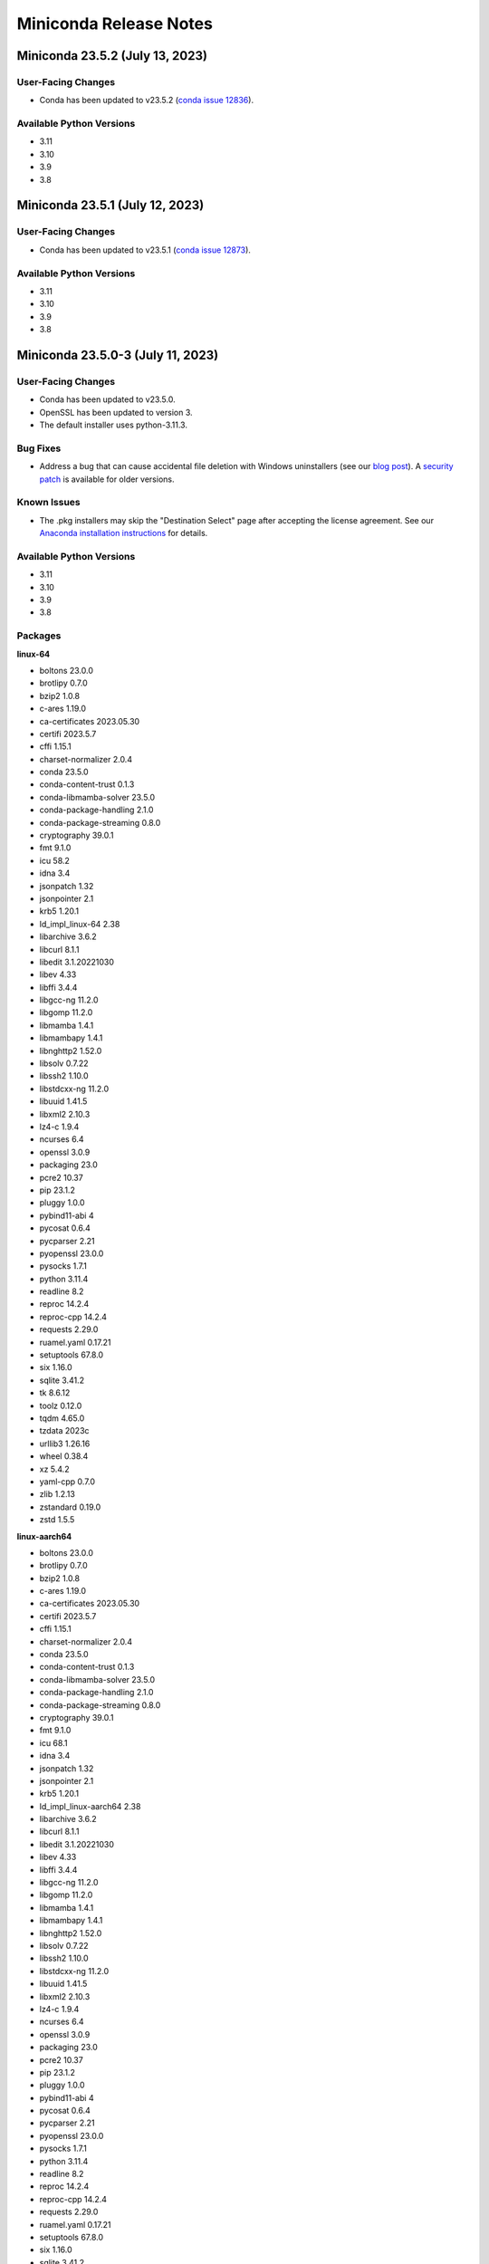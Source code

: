 =======================
Miniconda Release Notes
=======================

Miniconda 23.5.2 (July 13, 2023)
^^^^^^^^^^^^^^^^^^^^^^^^^^^^^^^^

User-Facing Changes
-------------------

* Conda has been updated to v23.5.2 (`conda issue 12836 <https://github.com/conda/conda/issues/12836>`_).

Available Python Versions
--------------------------

* 3.11
* 3.10
* 3.9
* 3.8



Miniconda 23.5.1 (July 12, 2023)
^^^^^^^^^^^^^^^^^^^^^^^^^^^^^^^^

User-Facing Changes
-------------------

* Conda has been updated to v23.5.1 (`conda issue 12873 <https://github.com/conda/conda/issues/12873>`_).

Available Python Versions
--------------------------

* 3.11
* 3.10
* 3.9
* 3.8



Miniconda 23.5.0-3 (July 11, 2023)
^^^^^^^^^^^^^^^^^^^^^^^^^^^^^^^^^^

User-Facing Changes
-------------------

* Conda has been updated to v23.5.0.
* OpenSSL has been updated to version 3.
* The default installer uses python-3.11.3.


Bug Fixes
---------

* Address a bug that can cause accidental file deletion with Windows uninstallers (see our `blog post <https://www.anaconda.com/blog/windows-installer-security-fix>`_). A `security patch <https://repo.anaconda.com/miniconda/Miniconda3-uninstaller-patch-win-64-2023.07-0.exe>`_ is available for older versions.


Known Issues
------------

* The .pkg installers may skip the "Destination Select" page after accepting the license agreement. See our `Anaconda installation instructions <https://docs.anaconda.com/free/anaconda/install/mac-os/>`_ for details.


Available Python Versions
--------------------------

* 3.11
* 3.10
* 3.9
* 3.8


Packages
--------

**linux-64**


* boltons 23.0.0
* brotlipy 0.7.0
* bzip2 1.0.8
* c-ares 1.19.0
* ca-certificates 2023.05.30
* certifi 2023.5.7
* cffi 1.15.1
* charset-normalizer 2.0.4
* conda 23.5.0
* conda-content-trust 0.1.3
* conda-libmamba-solver 23.5.0
* conda-package-handling 2.1.0
* conda-package-streaming 0.8.0
* cryptography 39.0.1
* fmt 9.1.0
* icu 58.2
* idna 3.4
* jsonpatch 1.32
* jsonpointer 2.1
* krb5 1.20.1
* ld_impl_linux-64 2.38
* libarchive 3.6.2
* libcurl 8.1.1
* libedit 3.1.20221030
* libev 4.33
* libffi 3.4.4
* libgcc-ng 11.2.0
* libgomp 11.2.0
* libmamba 1.4.1
* libmambapy 1.4.1
* libnghttp2 1.52.0
* libsolv 0.7.22
* libssh2 1.10.0
* libstdcxx-ng 11.2.0
* libuuid 1.41.5
* libxml2 2.10.3
* lz4-c 1.9.4
* ncurses 6.4
* openssl 3.0.9
* packaging 23.0
* pcre2 10.37
* pip 23.1.2
* pluggy 1.0.0
* pybind11-abi 4
* pycosat 0.6.4
* pycparser 2.21
* pyopenssl 23.0.0
* pysocks 1.7.1
* python 3.11.4
* readline 8.2
* reproc 14.2.4
* reproc-cpp 14.2.4
* requests 2.29.0
* ruamel.yaml 0.17.21
* setuptools 67.8.0
* six 1.16.0
* sqlite 3.41.2
* tk 8.6.12
* toolz 0.12.0
* tqdm 4.65.0
* tzdata 2023c
* urllib3 1.26.16
* wheel 0.38.4
* xz 5.4.2
* yaml-cpp 0.7.0
* zlib 1.2.13
* zstandard 0.19.0
* zstd 1.5.5

**linux-aarch64**


* boltons 23.0.0
* brotlipy 0.7.0
* bzip2 1.0.8
* c-ares 1.19.0
* ca-certificates 2023.05.30
* certifi 2023.5.7
* cffi 1.15.1
* charset-normalizer 2.0.4
* conda 23.5.0
* conda-content-trust 0.1.3
* conda-libmamba-solver 23.5.0
* conda-package-handling 2.1.0
* conda-package-streaming 0.8.0
* cryptography 39.0.1
* fmt 9.1.0
* icu 68.1
* idna 3.4
* jsonpatch 1.32
* jsonpointer 2.1
* krb5 1.20.1
* ld_impl_linux-aarch64 2.38
* libarchive 3.6.2
* libcurl 8.1.1
* libedit 3.1.20221030
* libev 4.33
* libffi 3.4.4
* libgcc-ng 11.2.0
* libgomp 11.2.0
* libmamba 1.4.1
* libmambapy 1.4.1
* libnghttp2 1.52.0
* libsolv 0.7.22
* libssh2 1.10.0
* libstdcxx-ng 11.2.0
* libuuid 1.41.5
* libxml2 2.10.3
* lz4-c 1.9.4
* ncurses 6.4
* openssl 3.0.9
* packaging 23.0
* pcre2 10.37
* pip 23.1.2
* pluggy 1.0.0
* pybind11-abi 4
* pycosat 0.6.4
* pycparser 2.21
* pyopenssl 23.0.0
* pysocks 1.7.1
* python 3.11.4
* readline 8.2
* reproc 14.2.4
* reproc-cpp 14.2.4
* requests 2.29.0
* ruamel.yaml 0.17.21
* setuptools 67.8.0
* six 1.16.0
* sqlite 3.41.2
* tk 8.6.12
* toolz 0.12.0
* tqdm 4.65.0
* tzdata 2023c
* urllib3 1.26.16
* wheel 0.38.4
* xz 5.4.2
* yaml-cpp 0.7.0
* zlib 1.2.13
* zstandard 0.19.0
* zstd 1.5.5

**linux-ppc64le**


* boltons 23.0.0
* brotlipy 0.7.0
* bzip2 1.0.8
* c-ares 1.19.0
* ca-certificates 2023.05.30
* certifi 2023.5.7
* cffi 1.15.1
* charset-normalizer 2.0.4
* conda 23.5.0
* conda-content-trust 0.1.3
* conda-libmamba-solver 23.5.0
* conda-package-handling 2.1.0
* conda-package-streaming 0.8.0
* cryptography 39.0.1
* fmt 9.1.0
* icu 58.2
* idna 3.4
* jsonpatch 1.32
* jsonpointer 2.1
* krb5 1.20.1
* ld_impl_linux-ppc64le 2.38
* libarchive 3.6.2
* libcurl 8.1.1
* libedit 3.1.20221030
* libev 4.33
* libffi 3.4.4
* libgcc-ng 11.2.0
* libgomp 11.2.0
* libmamba 1.4.1
* libmambapy 1.4.1
* libnghttp2 1.52.0
* libsolv 0.7.22
* libssh2 1.10.0
* libstdcxx-ng 11.2.0
* libuuid 1.41.5
* libxml2 2.10.3
* lz4-c 1.9.4
* ncurses 6.4
* openssl 3.0.9
* packaging 23.0
* pcre2 10.37
* pip 23.1.2
* pluggy 1.0.0
* pybind11-abi 4
* pycosat 0.6.4
* pycparser 2.21
* pyopenssl 23.0.0
* pysocks 1.7.1
* python 3.11.4
* readline 8.2
* reproc 14.2.4
* reproc-cpp 14.2.4
* requests 2.29.0
* ruamel.yaml 0.17.21
* setuptools 67.8.0
* six 1.16.0
* sqlite 3.41.2
* tk 8.6.12
* toolz 0.12.0
* tqdm 4.65.0
* tzdata 2023c
* urllib3 1.26.16
* wheel 0.38.4
* xz 5.4.2
* yaml-cpp 0.7.0
* zlib 1.2.13
* zstandard 0.19.0
* zstd 1.5.5

**linux-s390x**


* boltons 23.0.0
* brotlipy 0.7.0
* bzip2 1.0.8
* c-ares 1.19.0
* ca-certificates 2023.05.30
* certifi 2023.5.7
* cffi 1.15.1
* charset-normalizer 2.0.4
* conda 23.5.0
* conda-content-trust 0.1.3
* conda-libmamba-solver 23.5.0
* conda-package-handling 2.1.0
* conda-package-streaming 0.8.0
* cryptography 39.0.1
* fmt 9.1.0
* icu 68.1
* idna 3.3
* jsonpatch 1.32
* jsonpointer 2.1
* krb5 1.20.1
* ld_impl_linux-s390x 2.38
* libarchive 3.6.2
* libcurl 8.1.1
* libedit 3.1.20221030
* libev 4.33
* libffi 3.4.2
* libgcc-ng 11.2.0
* libgomp 11.2.0
* libmamba 1.4.1
* libmambapy 1.4.1
* libnghttp2 1.52.0
* libsolv 0.7.22
* libssh2 1.10.0
* libstdcxx-ng 11.2.0
* libuuid 1.41.5
* libxml2 2.10.3
* lz4-c 1.9.4
* ncurses 6.4
* openssl 3.0.9
* packaging 23.0
* pcre2 10.37
* pip 23.1.2
* pluggy 1.0.0
* pybind11-abi 4
* pycosat 0.6.4
* pycparser 2.21
* pyopenssl 23.0.0
* pysocks 1.7.1
* python 3.11.4
* readline 8.2
* reproc 14.2.4
* reproc-cpp 14.2.4
* requests 2.29.0
* ruamel.yaml 0.17.21
* setuptools 67.8.0
* six 1.16.0
* sqlite 3.41.2
* tk 8.6.12
* toolz 0.12.0
* tqdm 4.65.0
* tzdata 2023c
* urllib3 1.26.16
* wheel 0.38.4
* xz 5.4.2
* yaml-cpp 0.7.0
* zlib 1.2.13
* zstandard 0.19.0
* zstd 1.5.5

**osx-64**


* boltons 23.0.0
* brotlipy 0.7.0
* bzip2 1.0.8
* c-ares 1.19.0
* ca-certificates 2023.05.30
* certifi 2023.5.7
* cffi 1.15.1
* charset-normalizer 2.0.4
* conda 23.5.0
* conda-content-trust 0.1.3
* conda-libmamba-solver 23.5.0
* conda-package-handling 2.1.0
* conda-package-streaming 0.8.0
* cryptography 39.0.1
* fmt 9.1.0
* icu 58.2
* idna 3.4
* jsonpatch 1.32
* jsonpointer 2.1
* krb5 1.20.1
* libarchive 3.6.2
* libcurl 8.1.1
* libcxx 14.0.6
* libedit 3.1.20221030
* libev 4.33
* libffi 3.4.4
* libiconv 1.16
* libmamba 1.4.1
* libmambapy 1.4.1
* libnghttp2 1.52.0
* libsolv 0.7.22
* libssh2 1.10.0
* libxml2 2.10.3
* lz4-c 1.9.4
* ncurses 6.4
* openssl 3.0.9
* packaging 23.0
* pcre2 10.37
* pip 23.1.2
* pluggy 1.0.0
* pybind11-abi 4
* pycosat 0.6.4
* pycparser 2.21
* pyopenssl 23.0.0
* pysocks 1.7.1
* python 3.11.4
* python.app 3
* readline 8.2
* reproc 14.2.4
* reproc-cpp 14.2.4
* requests 2.29.0
* ruamel.yaml 0.17.21
* setuptools 67.8.0
* six 1.16.0
* sqlite 3.41.2
* tk 8.6.12
* toolz 0.12.0
* tqdm 4.65.0
* tzdata 2023c
* urllib3 1.26.16
* wheel 0.38.4
* xz 5.4.2
* yaml-cpp 0.7.0
* zlib 1.2.13
* zstandard 0.19.0
* zstd 1.5.5

**osx-arm64**


* boltons 23.0.0
* brotlipy 0.7.0
* bzip2 1.0.8
* c-ares 1.19.0
* ca-certificates 2023.05.30
* certifi 2023.5.7
* cffi 1.15.1
* charset-normalizer 2.0.4
* conda 23.5.0
* conda-content-trust 0.1.3
* conda-libmamba-solver 23.5.0
* conda-package-handling 2.1.0
* conda-package-streaming 0.8.0
* cryptography 39.0.1
* fmt 9.1.0
* icu 68.1
* idna 3.4
* jsonpatch 1.32
* jsonpointer 2.1
* krb5 1.20.1
* libarchive 3.6.2
* libcurl 8.1.1
* libcxx 14.0.6
* libedit 3.1.20221030
* libev 4.33
* libffi 3.4.4
* libiconv 1.16
* libmamba 1.4.1
* libmambapy 1.4.1
* libnghttp2 1.52.0
* libsolv 0.7.22
* libssh2 1.10.0
* libxml2 2.10.3
* lz4-c 1.9.4
* ncurses 6.4
* openssl 3.0.9
* packaging 23.0
* pcre2 10.37
* pip 23.1.2
* pluggy 1.0.0
* pybind11-abi 4
* pycosat 0.6.4
* pycparser 2.21
* pyopenssl 23.0.0
* pysocks 1.7.1
* python 3.11.4
* python.app 3
* readline 8.2
* reproc 14.2.4
* reproc-cpp 14.2.4
* requests 2.29.0
* ruamel.yaml 0.17.21
* setuptools 67.8.0
* six 1.16.0
* sqlite 3.41.2
* tk 8.6.12
* toolz 0.12.0
* tqdm 4.65.0
* tzdata 2023c
* urllib3 1.26.16
* wheel 0.38.4
* xz 5.4.2
* yaml-cpp 0.7.0
* zlib 1.2.13
* zstandard 0.19.0
* zstd 1.5.5

**win-64**


* boltons 23.0.0
* brotlipy 0.7.0
* bzip2 1.0.8
* ca-certificates 2023.05.30
* certifi 2023.5.7
* cffi 1.15.1
* charset-normalizer 2.0.4
* colorama 0.4.6
* conda 23.5.0
* conda-content-trust 0.1.3
* conda-libmamba-solver 23.5.0
* conda-package-handling 2.1.0
* conda-package-streaming 0.8.0
* console_shortcut_miniconda 0.1.1
* cryptography 39.0.1
* fmt 9.1.0
* idna 3.4
* jsonpatch 1.32
* jsonpointer 2.1
* libarchive 3.6.2
* libcurl 8.1.1
* libffi 3.4.4
* libiconv 1.16
* libmamba 1.4.1
* libmambapy 1.4.1
* libsolv 0.7.22
* libssh2 1.10.0
* libxml2 2.10.3
* lz4-c 1.9.4
* menuinst 1.4.19
* openssl 3.0.9
* packaging 23.0
* pcre2 10.37
* pip 23.1.2
* pluggy 1.0.0
* powershell_shortcut_miniconda 0.0.1
* pybind11-abi 4
* pycosat 0.6.4
* pycparser 2.21
* pyopenssl 23.0.0
* pysocks 1.7.1
* python 3.11.4
* reproc 14.2.4
* reproc-cpp 14.2.4
* requests 2.29.0
* ruamel.yaml 0.17.21
* setuptools 67.8.0
* six 1.16.0
* sqlite 3.41.2
* tk 8.6.12
* toolz 0.12.0
* tqdm 4.65.0
* tzdata 2023c
* urllib3 1.26.16
* vc 14.2
* vs2015_runtime 14.27.29016
* wheel 0.38.4
* win_inet_pton 1.1.0
* xz 5.4.2
* yaml-cpp 0.7.0
* zlib 1.2.13
* zstandard 0.19.0
* zstd 1.5.5

